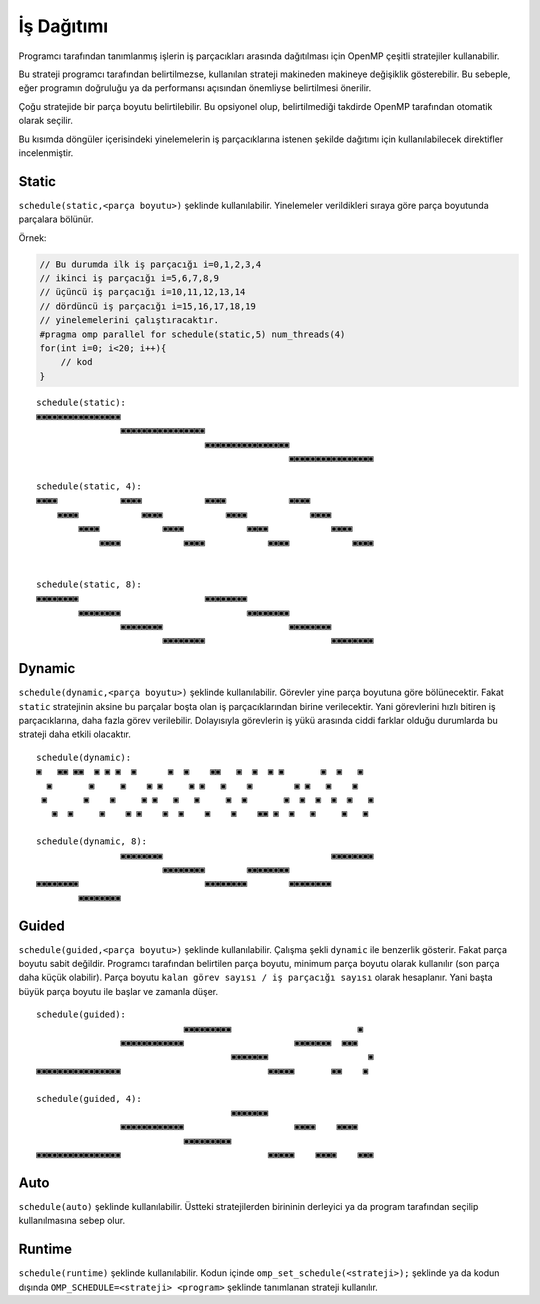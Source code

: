 İş Dağıtımı
===========

Programcı tarafından tanımlanmış işlerin iş parçacıkları arasında
dağıtılması için OpenMP çeşitli stratejiler kullanabilir.

Bu strateji programcı tarafından belirtilmezse, kullanılan strateji
makineden makineye değişiklik gösterebilir. Bu sebeple, eğer programın
doğruluğu ya da performansı açısından önemliyse belirtilmesi önerilir.

Çoğu stratejide bir parça boyutu belirtilebilir. Bu opsiyonel olup,
belirtilmediği takdirde OpenMP tarafından otomatik olarak seçilir.

Bu kısımda döngüler içerisindeki yinelemelerin iş parçacıklarına 
istenen şekilde dağıtımı için kullanılabilecek direktifler incelenmiştir. 

Static
------

``schedule(static,<parça boyutu>)`` şeklinde kullanılabilir. Yinelemeler
verildikleri sıraya göre parça boyutunda parçalara bölünür.

Örnek:

.. code:: cpp

   // Bu durumda ilk iş parçacığı i=0,1,2,3,4
   // ikinci iş parçacığı i=5,6,7,8,9
   // üçüncü iş parçacığı i=10,11,12,13,14
   // dördüncü iş parçacığı i=15,16,17,18,19
   // yinelemelerini çalıştıracaktır.
   #pragma omp parallel for schedule(static,5) num_threads(4)
   for(int i=0; i<20; i++){
       // kod
   }

::

   schedule(static):
   ▣▣▣▣▣▣▣▣▣▣▣▣▣▣▣▣
                   ▣▣▣▣▣▣▣▣▣▣▣▣▣▣▣▣
                                   ▣▣▣▣▣▣▣▣▣▣▣▣▣▣▣▣
                                                   ▣▣▣▣▣▣▣▣▣▣▣▣▣▣▣▣

   schedule(static, 4):   
   ▣▣▣▣            ▣▣▣▣            ▣▣▣▣            ▣▣▣▣            
       ▣▣▣▣            ▣▣▣▣            ▣▣▣▣            ▣▣▣▣        
           ▣▣▣▣            ▣▣▣▣            ▣▣▣▣            ▣▣▣▣    
               ▣▣▣▣            ▣▣▣▣            ▣▣▣▣            ▣▣▣▣


   schedule(static, 8):
   ▣▣▣▣▣▣▣▣                        ▣▣▣▣▣▣▣▣
           ▣▣▣▣▣▣▣▣                        ▣▣▣▣▣▣▣▣
                   ▣▣▣▣▣▣▣▣                        ▣▣▣▣▣▣▣▣
                           ▣▣▣▣▣▣▣▣                        ▣▣▣▣▣▣▣▣

Dynamic
-------

``schedule(dynamic,<parça boyutu>)`` şeklinde kullanılabilir. Görevler
yine parça boyutuna göre bölünecektir. Fakat ``static`` stratejinin
aksine bu parçalar boşta olan iş parçacıklarından birine verilecektir.
Yani görevlerini hızlı bitiren iş parçacıklarına, daha fazla görev
verilebilir. Dolayısıyla görevlerin iş yükü arasında ciddi farklar
olduğu durumlarda bu strateji daha etkili olacaktır.

::

   schedule(dynamic):     
   ▣   ▣▣ ▣▣  ▣ ▣ ▣  ▣      ▣  ▣    ▣▣   ▣  ▣  ▣ ▣       ▣  ▣   ▣  
     ▣       ▣     ▣    ▣ ▣     ▣ ▣   ▣    ▣        ▣ ▣   ▣    ▣   
    ▣       ▣    ▣     ▣ ▣   ▣   ▣     ▣  ▣       ▣  ▣  ▣  ▣  ▣   ▣
      ▣  ▣     ▣    ▣ ▣    ▣  ▣    ▣    ▣    ▣▣ ▣  ▣   ▣     ▣   ▣ 

   schedule(dynamic, 8):  
                   ▣▣▣▣▣▣▣▣                                ▣▣▣▣▣▣▣▣
                           ▣▣▣▣▣▣▣▣        ▣▣▣▣▣▣▣▣                
   ▣▣▣▣▣▣▣▣                        ▣▣▣▣▣▣▣▣        ▣▣▣▣▣▣▣▣        
           ▣▣▣▣▣▣▣▣  

Guided
------

``schedule(guided,<parça boyutu>)`` şeklinde kullanılabilir. Çalışma
şekli ``dynamic`` ile benzerlik gösterir. Fakat parça boyutu sabit
değildir. Programcı tarafından belirtilen parça boyutu, minimum parça
boyutu olarak kullanılır (son parça daha küçük olabilir). Parça boyutu
``kalan görev sayısı / iş parçacığı sayısı`` olarak hesaplanır. Yani
başta büyük parça boyutu ile başlar ve zamanla düşer.

::

   schedule(guided):      
                               ▣▣▣▣▣▣▣▣▣                        ▣  
                   ▣▣▣▣▣▣▣▣▣▣▣▣                     ▣▣▣▣▣▣▣  ▣▣▣   
                                        ▣▣▣▣▣▣▣                   ▣
   ▣▣▣▣▣▣▣▣▣▣▣▣▣▣▣▣                            ▣▣▣▣▣       ▣▣    ▣ 

   schedule(guided, 4):
                                        ▣▣▣▣▣▣▣
                   ▣▣▣▣▣▣▣▣▣▣▣▣                     ▣▣▣▣    ▣▣▣▣
                               ▣▣▣▣▣▣▣▣▣
   ▣▣▣▣▣▣▣▣▣▣▣▣▣▣▣▣                            ▣▣▣▣▣    ▣▣▣▣    ▣▣▣

Auto
----

``schedule(auto)`` şeklinde kullanılabilir. Üstteki stratejilerden
birininin derleyici ya da program tarafından seçilip kullanılmasına
sebep olur.

Runtime
-------

``schedule(runtime)`` şeklinde kullanılabilir. Kodun içinde
``omp_set_schedule(<strateji>);`` şeklinde ya da kodun dışında
``OMP_SCHEDULE=<strateji> <program>`` şeklinde tanımlanan strateji
kullanılır.
